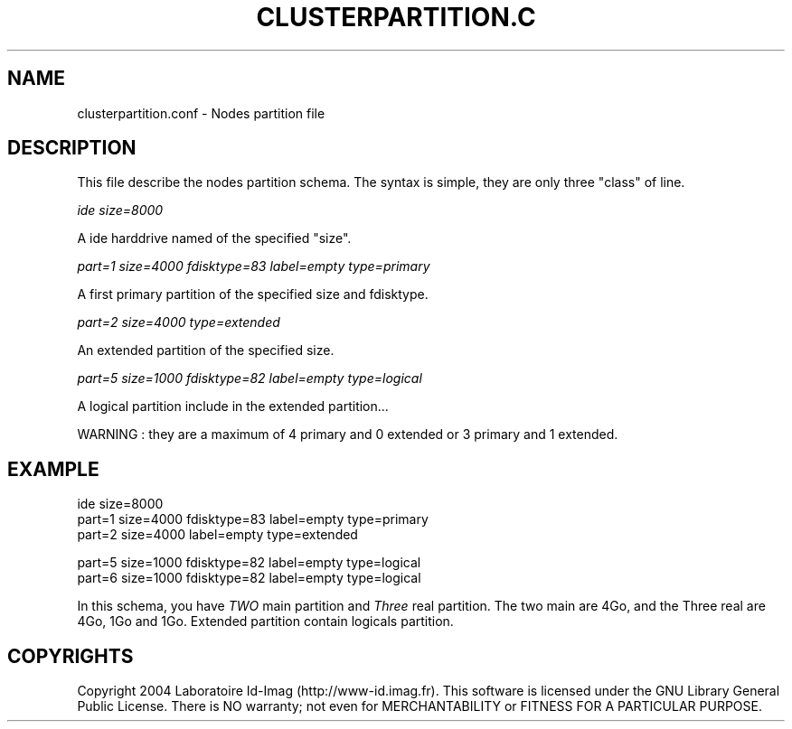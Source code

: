 .\"Generated by db2man.xsl. Don't modify this, modify the source.
.de Sh \" Subsection
.br
.if t .Sp
.ne 5
.PP
\fB\\$1\fR
.PP
..
.de Sp \" Vertical space (when we can't use .PP)
.if t .sp .5v
.if n .sp
..
.de Ip \" List item
.br
.ie \\n(.$>=3 .ne \\$3
.el .ne 3
.IP "\\$1" \\$2
..
.TH "CLUSTERPARTITION.C" 1 "" "" ""
.SH NAME
clusterpartition.conf \- Nodes partition file
.SH "DESCRIPTION"

.PP
This file describe the nodes partition schema\&. The syntax is simple, they are only three "class" of line\&.

.PP
 \fIide size=8000\fR 

.PP
A ide harddrive named of the specified "size"\&.

.PP
 \fIpart=1 size=4000 fdisktype=83 label=empty type=primary\fR 

.PP
A first primary partition of the specified size and fdisktype\&.

.PP
 \fIpart=2 size=4000 type=extended\fR 

.PP
An extended partition of the specified size\&.

.PP
 \fIpart=5 size=1000 fdisktype=82 label=empty type=logical\fR 

.PP
A logical partition include in the extended partition\&.\&.\&.

.PP
WARNING : they are a maximum of 4 primary and 0 extended or 3 primary and 1 extended\&.

.SH "EXAMPLE"

.nf

ide size=8000
part=1 size=4000  fdisktype=83 label=empty type=primary
part=2 size=4000  label=empty type=extended

part=5 size=1000   fdisktype=82 label=empty type=logical
part=6 size=1000   fdisktype=82 label=empty type=logical
      
.fi

.PP
In this schema, you have \fITWO\fR main partition and \fIThree\fR real partition\&. The two main are 4Go, and the Three real are 4Go, 1Go and 1Go\&. Extended partition contain logicals partition\&.

.SH "COPYRIGHTS"

.PP
Copyright 2004 Laboratoire Id\-Imag (http://www\-id\&.imag\&.fr)\&. This software is licensed under the GNU Library General Public License\&. There is NO warranty; not even for MERCHANTABILITY or FITNESS FOR A PARTICULAR PURPOSE\&.

